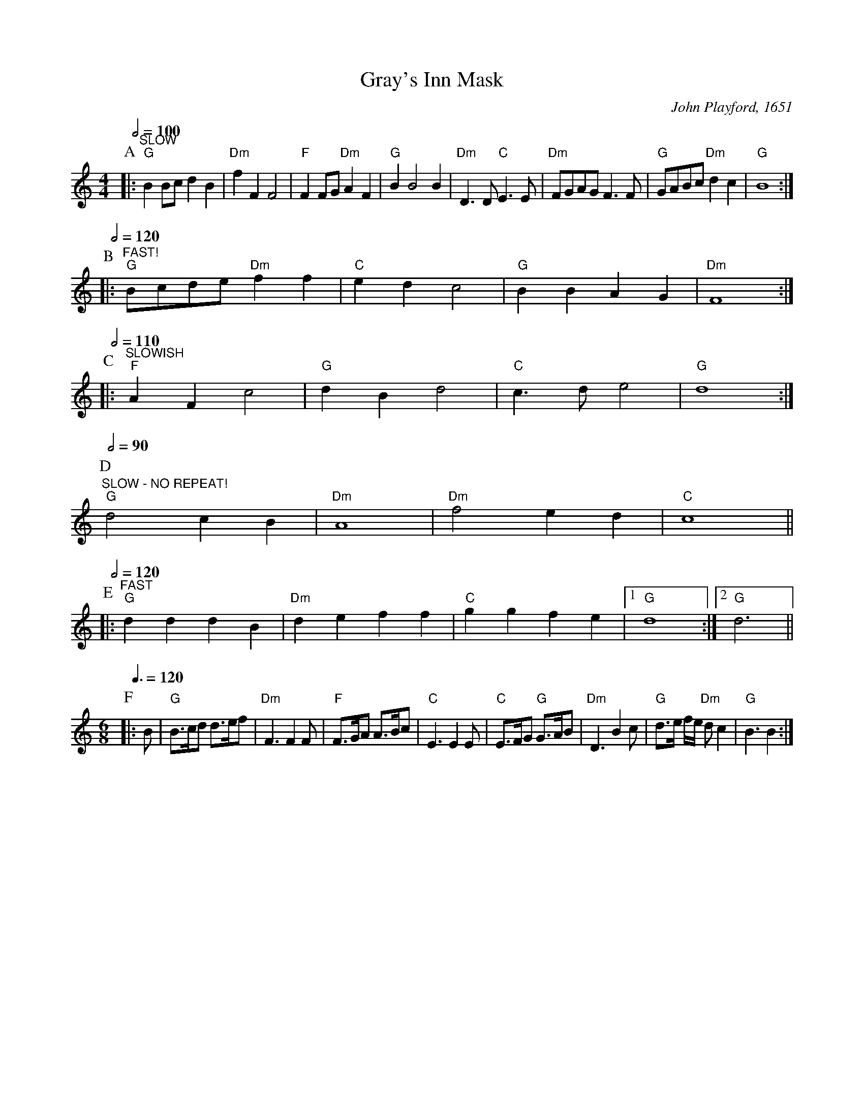 X:292
T:Gray's Inn Mask
C:John Playford, 1651
M:4/4
L:1/4
N:Notes from the 1st edition, 1651.  Chords by Colin Hume.
N:There are many other versions.  Repeats and tempi are conjectural!
S:Colin Hume's website,  colinhume.com  - chords can also be printed below the stave.
%%MIDI ratio 3 1
Q:1/2=100
K:C
P:A
|: "^SLOW" "G"BB/c/dB | "Dm"fFF2 | "F"FF/G/ "Dm"AF | "G"BB2B |\
"Dm"D>D "C"E>E | "Dm"F/G/A/G/ F>F | "G"G/A/B/c/ "Dm"dc | "G"B4 :|
Q:1/2=120
P:B
|: "^FAST!" "G"B/c/d/e/ "Dm"ff | "C"ed c2 | "G"BB AG | "Dm"F4 :|
Q:1/2=110
P:C
|: "^SLOWISH" "F"AF c2 | "G"dB d2 | "C"c>d e2 | "G"d4 :|
Q:1/2=90
P:D
"^SLOW - NO REPEAT!" "G"d2 cB | "Dm"A4 | "Dm"f2 ed | "C"c4 ||
Q:1/2=120
P:E
|: "^FAST" "G"dd dB | "Dm"de ff | "C"gg fe |1 "G"d4 :|2 "G"d3 ||
M:6/8
L:1/8
Q:3/8=120
P:F
|:B | "G"B>cd d>ef | "Dm"F3 F2F | "F"F>GA A>Bc | "C"E3 E2E |\
"C"E>FG "G"G>AB | "Dm"D3 B2c | "G"d>e f/e/ "Dm"dc2 | "G"B3 B2 :|
